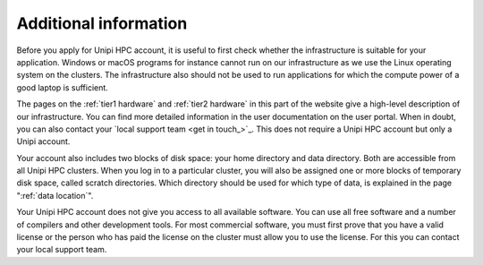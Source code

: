 Additional information
----------------------

Before you apply for Unipi HPC account, it is useful to first check whether
the infrastructure is suitable for your application. Windows or macOS
programs for instance cannot run on our infrastructure as we use the
Linux operating system on the clusters. The infrastructure also should
not be used to run applications for which the compute power of a good
laptop is sufficient. 

The pages on the :ref:`tier1 hardware` and :ref:`tier2 hardware`
in this part of the website give a high-level description of our
infrastructure. You can find more detailed information in the user
documentation on the user portal. When in doubt, you can also contact
your `local support team <get in touch_>`_. This does not require a Unipi HPC account but only a Unipi account.

Your account also includes two blocks of disk space: your home
directory and data directory. Both are accessible from all Unipi HPC clusters.
When you log in to a particular cluster, you will also be assigned one
or more blocks of temporary disk space, called scratch directories.
Which directory should be used for which type of data, is explained in
the page ":ref:`data location`".

Your Unipi HPC account does not give you access to all available software. You
can use all free software and a number of compilers and other
development tools. For most commercial software, you must first prove
that you have a valid license or the person who has paid the license on
the cluster must allow you to use the license. For this you can contact
your local support team.
